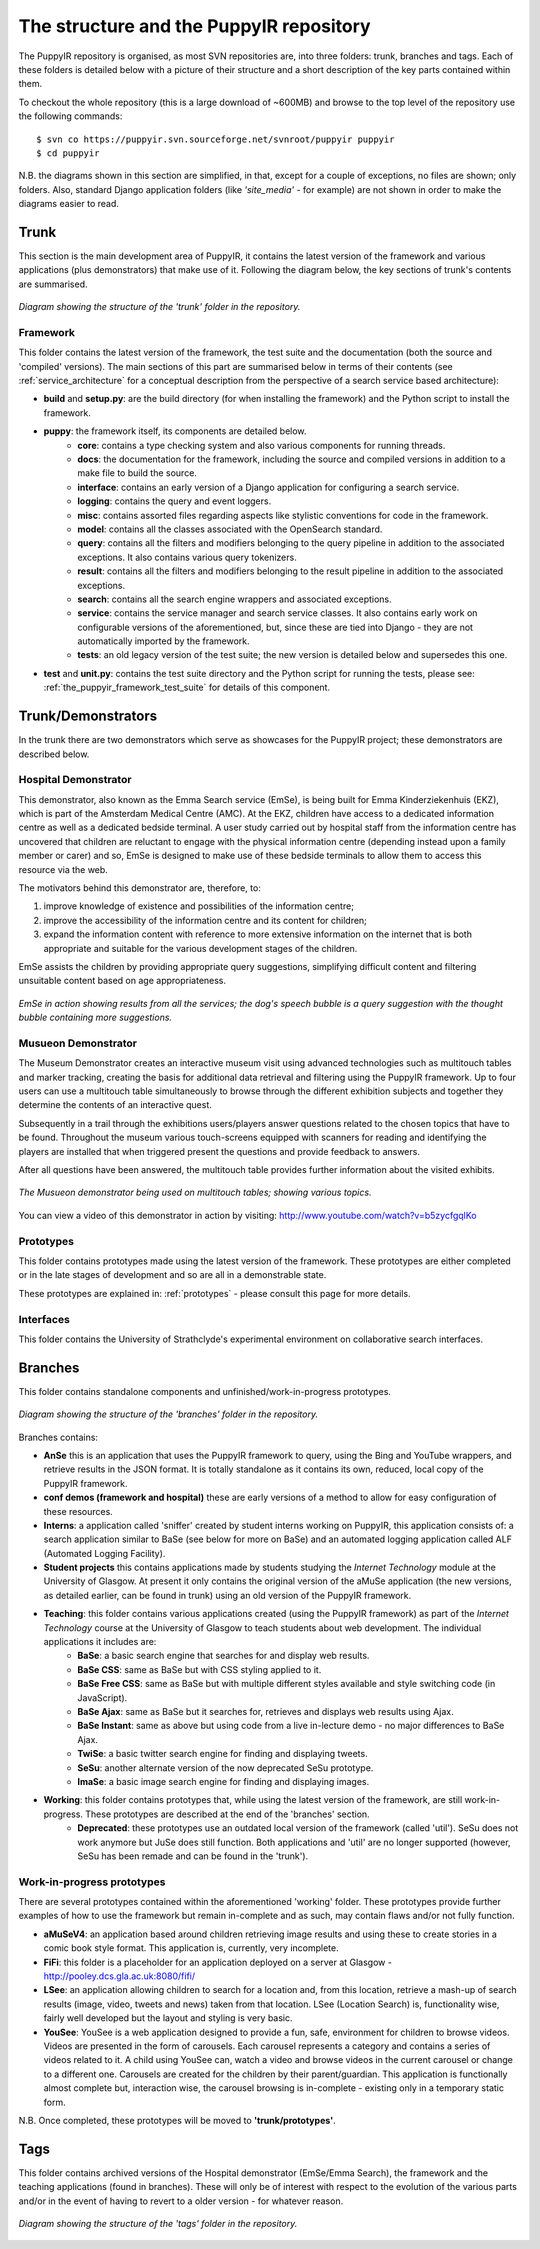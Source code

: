 .. _repo:

The structure and the PuppyIR repository
==========================================================

The PuppyIR repository is organised, as most SVN repositories are, into three folders: trunk, branches and tags. Each of these folders is detailed below with a picture of their structure and a short description of the key parts contained within them.

To checkout the whole repository (this is a large download of ~600MB) and browse to the top level of the repository use the following commands:

::

  $ svn co https://puppyir.svn.sourceforge.net/svnroot/puppyir puppyir
  $ cd puppyir

N.B. the diagrams shown in this section are simplified, in that, except for a couple of exceptions, no files are shown; only folders. Also, standard Django application folders (like *'site_media'* - for example) are not shown in order to make the diagrams easier to read.

Trunk
----------------

This section is the main development area of PuppyIR, it contains the latest version of the framework and various applications (plus demonstrators) that make use of it. Following the diagram below, the key sections of trunk's contents are summarised.

.. figure::  images/trunk.png
   :align:   center

   *Diagram showing the structure of the 'trunk' folder in the repository.*

Framework
^^^^^^^^^

This folder contains the latest version of the framework, the test suite and the documentation (both the source and 'compiled' versions). The main sections of this part are summarised below in terms of their contents (see :ref:`service_architecture` for a conceptual description from the perspective of a search service based architecture):

* **build** and **setup.py**: are the build directory (for when installing the framework) and the Python script to install the framework.
* **puppy**: the framework itself, its components are detailed below.
    * **core**: contains a type checking system and also various components for running threads.
    * **docs**: the documentation for the framework, including the source and compiled versions in addition to a make file to build the source.
    * **interface**: contains an early version of a Django application for configuring a search service.
    * **logging**: contains the query and event loggers.
    * **misc**: contains assorted files regarding aspects like stylistic conventions for code in the framework.
    * **model**: contains all the classes associated with the OpenSearch standard.
    * **query**: contains all the filters and modifiers belonging to the query pipeline in addition to the associated exceptions. It also contains various query tokenizers.
    * **result**: contains all the filters and modifiers belonging to the result pipeline in addition to the associated exceptions.
    * **search**: contains all the search engine wrappers and associated exceptions.
    * **service**: contains the service manager and search service classes. It also contains early work on configurable versions of the aforementioned, but, since these are tied into Django - they are not automatically imported by the framework.
    * **tests**: an old legacy version of the test suite; the new version is detailed below and supersedes this one.
* **test** and **unit.py**: contains the test suite directory and the Python script for running the tests, please see: :ref:`the_puppyir_framework_test_suite` for details of this component.


Trunk/Demonstrators
-------------------

In the trunk there are two demonstrators which serve as showcases for the PuppyIR project; these demonstrators are described below.

Hospital Demonstrator
^^^^^^^^^^^^^^^^^^^^^

This demonstrator, also known as the Emma Search service (EmSe), is being built for Emma Kinderziekenhuis (EKZ), which is part of the Amsterdam 
Medical Centre (AMC). At the EKZ, children have access to a dedicated information centre as well as a dedicated bedside terminal. A user study carried out by hospital staff from the information centre has uncovered that children are reluctant to engage with the physical information centre (depending instead upon a family member or carer) and so, EmSe is designed to make use of these bedside terminals to allow them to access this resource via the web.

The motivators behind this demonstrator are, therefore, to: 

1. improve knowledge of existence and possibilities of the information centre; 
2. improve the accessibility of the information centre and its content for children; 
3. expand the information content with reference to more extensive information on the internet that is both appropriate and suitable for the various development stages of the children. 

EmSe assists the children by providing appropriate query suggestions, simplifying difficult content and filtering unsuitable content based on age appropriateness.

.. figure::  images/puppy-emse.png
   :align:   center

   *EmSe in action showing results from all the services; the dog's speech bubble is a query suggestion with the thought bubble containing more suggestions.*


Musueon Demonstrator
^^^^^^^^^^^^^^^^^^^^^^

The Museum Demonstrator creates an interactive museum visit using advanced  technologies such as multitouch tables and marker tracking, creating the basis for additional data retrieval and filtering using the PuppyIR framework. Up to four users can use a multitouch table simultaneously to browse through the different exhibition subjects and together they determine the contents of an interactive quest. 
  
Subsequently in a trail through the exhibitions users/players answer questions related to the chosen topics that have to be found. Throughout the museum various touch-screens equipped with scanners for reading and identifying the players are installed that when 
triggered present the questions and provide feedback to answers. 

After all questions have been answered, the multitouch table provides further information about the visited exhibits.

.. figure::  images/puppy-musueon.png
   :align:   center

   *The Musueon demonstrator being used on multitouch tables; showing various topics.*

You can view a video of this demonstrator in action by visiting: http://www.youtube.com/watch?v=b5zycfgqlKo

Prototypes
^^^^^^^^^^^^^^^^^^

This folder contains prototypes made using the latest version of the framework. These prototypes are either completed or in the late stages of development and so are all in a demonstrable state.

These prototypes are explained in: :ref:`prototypes` - please consult this page for more details.

Interfaces
^^^^^^^^^^^^^^^^^^

This folder contains the University of Strathclyde's experimental environment on collaborative search interfaces.

Branches
-------------------

This folder contains standalone components and unfinished/work-in-progress prototypes.

.. figure::  images/branches.png
   :align:   center

   *Diagram showing the structure of the 'branches' folder in the repository.*

Branches contains:

* **AnSe** this is an application that uses the PuppyIR framework to query, using the Bing and YouTube wrappers, and retrieve results in the JSON format. It is totally standalone as it contains its own, reduced, local copy of the PuppyIR framework.
* **conf demos (framework and hospital)** these are early versions of a method to allow for easy configuration of these resources.
* **Interns**: a application called 'sniffer' created by student interns working on PuppyIR, this application consists of: a search application similar to BaSe (see below for more on BaSe) and an automated logging application called ALF (Automated Logging Facility).
* **Student projects** this contains applications made by students studying the *Internet Technology* module at the University of Glasgow. At present it only contains the original version of the aMuSe application (the new versions, as detailed earlier, can be found in trunk) using an old version of the PuppyIR framework.
* **Teaching**: this folder contains various applications created (using the PuppyIR framework) as part of the *Internet Technology* course at the University of Glasgow to teach students about web development. The individual applications it includes are:
    * **BaSe**: a basic search engine that searches for and display web results.
    * **BaSe CSS**: same as BaSe but with CSS styling applied to it.
    * **BaSe Free CSS**: same as BaSe but with multiple different styles available and style switching code (in JavaScript).
    * **BaSe Ajax**: same as BaSe but it searches for, retrieves and displays web results using Ajax.
    * **BaSe Instant**: same as above but using code from a live in-lecture demo - no major differences to BaSe Ajax.
    * **TwiSe**: a basic twitter search engine for finding and displaying tweets.
    * **SeSu**: another alternate version of the now deprecated SeSu prototype.
    * **ImaSe**: a basic image search engine for finding and displaying images.
* **Working**: this folder contains prototypes that, while using the latest version of the framework, are still work-in-progress. These prototypes are described at the end of the 'branches' section.
    * **Deprecated**: these prototypes use an outdated local version of the framework (called 'util'). SeSu does not work anymore but JuSe does still function. Both applications and 'util' are no longer supported (however, SeSu has been remade and can be found in the 'trunk').

Work-in-progress prototypes
^^^^^^^^^^^^^^^^^^^^^^^^^^^^^^^^^

There are several prototypes contained within the aforementioned 'working' folder. These prototypes provide further examples of how to use the framework but remain in-complete and as such, may contain flaws and/or not fully function.

* **aMuSeV4**: an application based around children retrieving image results and using these to create stories in a comic book style format. This application is, currently, very incomplete.
* **FiFi**: this folder is a placeholder for an application deployed on a server at Glasgow - http://pooley.dcs.gla.ac.uk:8080/fifi/
* **LSee**: an application allowing children to search for a location and, from this location, retrieve a mash-up of search results (image, video, tweets and news) taken from that location. LSee (Location Search) is, functionality wise, fairly well developed but the layout and styling is very basic.
* **YouSee**: YouSee is a web application designed to provide a fun, safe, environment for children to browse videos. Videos are presented in the form of carousels. Each carousel represents a category and contains a series of videos related to it. A child using YouSee can, watch a video and browse videos in the current carousel or change to a different one. Carousels are created for the children by their parent/guardian. This application is functionally almost complete but, interaction wise, the carousel browsing is in-complete - existing only in a temporary static form.

N.B. Once completed, these prototypes will be moved to **'trunk/prototypes'**.

Tags
---------------

This folder contains archived versions of the Hospital demonstrator (EmSe/Emma Search), the framework and the teaching applications (found in branches). These will only be of interest with respect to the evolution of the various parts and/or in the event of having to revert to a older version - for whatever reason.

.. figure::  images/tag.png
   :align:   center

   *Diagram showing the structure of the 'tags' folder in the repository.*